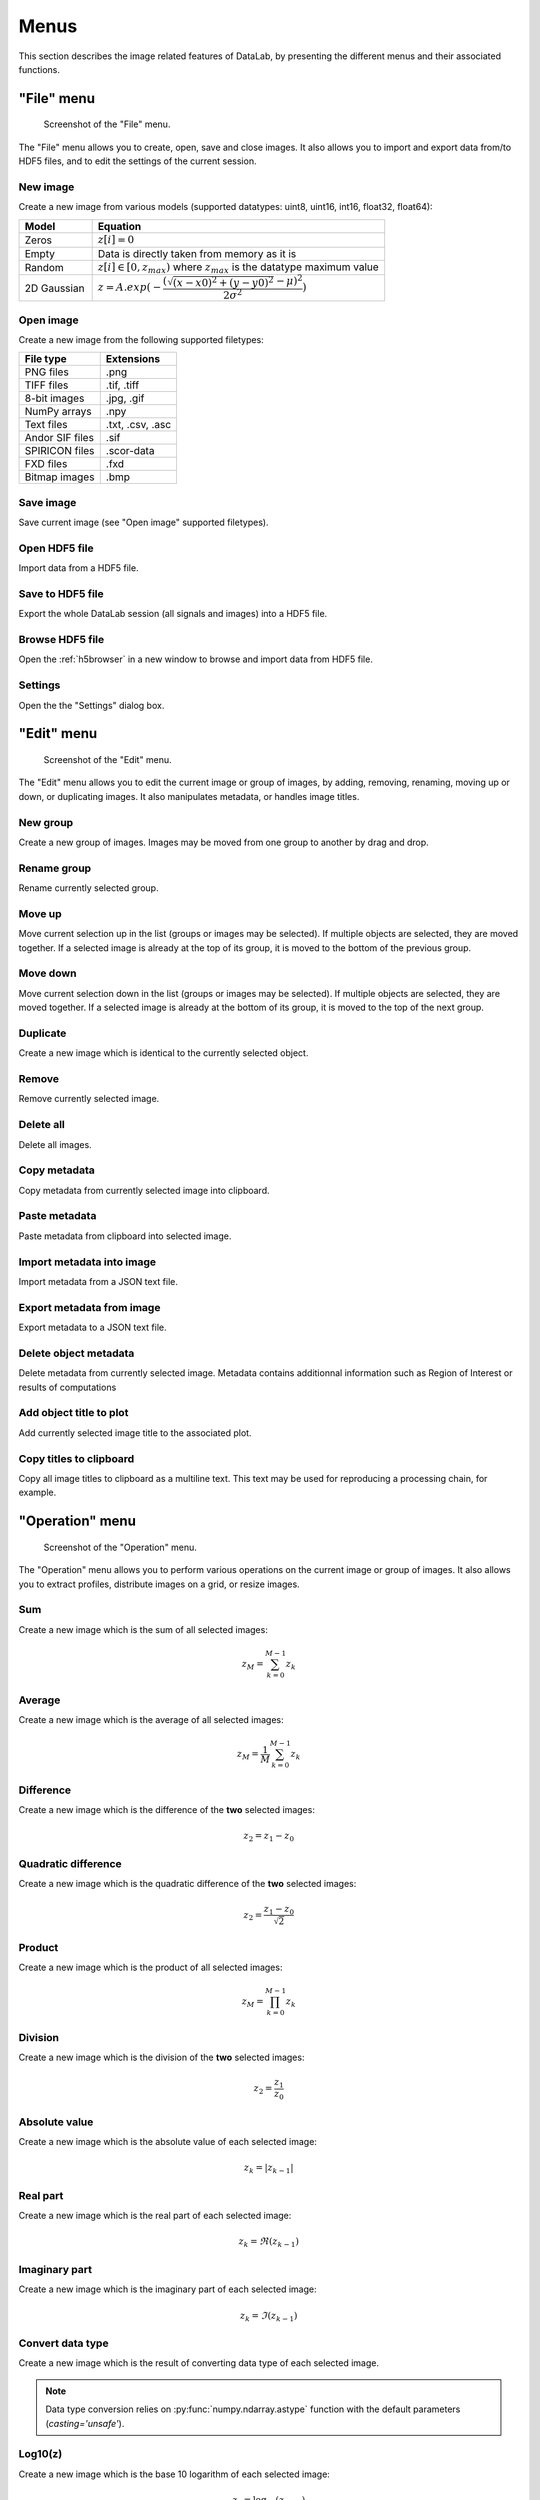 Menus
=====

This section describes the image related features of DataLab, by presenting
the different menus and their associated functions.

"File" menu
-----------

.. figure:: /images/shots/i_file.png

    Screenshot of the "File" menu.

The "File" menu allows you to create, open, save and close images. It also
allows you to import and export data from/to HDF5 files, and to edit the
settings of the current session.

New image
^^^^^^^^^

Create a new image from various models
(supported datatypes: uint8, uint16, int16, float32, float64):

.. list-table::
    :header-rows: 1
    :widths: 20, 80

    * - Model
      - Equation
    * - Zeros
      - :math:`z[i] = 0`
    * - Empty
      - Data is directly taken from memory as it is
    * - Random
      - :math:`z[i] \in [0, z_{max})` where :math:`z_{max}` is the datatype maximum value
    * - 2D Gaussian
      - :math:`z = A.exp(-\dfrac{(\sqrt{(x-x0)^2+(y-y0)^2}-\mu)^2}{2\sigma^2})`

.. _open_image:

Open image
^^^^^^^^^^

Create a new image from the following supported filetypes:

.. list-table::
    :header-rows: 1

    * - File type
      - Extensions
    * - PNG files
      - .png
    * - TIFF files
      - .tif, .tiff
    * - 8-bit images
      - .jpg, .gif
    * - NumPy arrays
      - .npy
    * - Text files
      - .txt, .csv, .asc
    * - Andor SIF files
      - .sif
    * - SPIRICON files
      - .scor-data
    * - FXD files
      - .fxd
    * - Bitmap images
      - .bmp

Save image
^^^^^^^^^^

Save current image (see "Open image" supported filetypes).

Open HDF5 file
^^^^^^^^^^^^^^

Import data from a HDF5 file.

Save to HDF5 file
^^^^^^^^^^^^^^^^^

Export the whole DataLab session (all signals and images) into a HDF5 file.

Browse HDF5 file
^^^^^^^^^^^^^^^^

Open the :ref:`h5browser` in a new window to browse and import data from HDF5 file.

Settings
^^^^^^^^

Open the the "Settings" dialog box.

.. image:: /images/settings.png

"Edit" menu
-----------

.. figure:: /images/shots/i_edit.png

    Screenshot of the "Edit" menu.

The "Edit" menu allows you to edit the current image or group of images, by
adding, removing, renaming, moving up or down, or duplicating images. It also
manipulates metadata, or handles image titles.

New group
^^^^^^^^^

Create a new group of images. Images may be moved from one group to another
by drag and drop.

Rename group
^^^^^^^^^^^^

Rename currently selected group.

Move up
^^^^^^^

Move current selection up in the list (groups or images may be selected). If
multiple objects are selected, they are moved together. If a selected image
is already at the top of its group, it is moved to the bottom of the previous
group.

Move down
^^^^^^^^^

Move current selection down in the list (groups or images may be selected). If
multiple objects are selected, they are moved together. If a selected image
is already at the bottom of its group, it is moved to the top of the next
group.

Duplicate
^^^^^^^^^

Create a new image which is identical to the currently selected object.

Remove
^^^^^^

Remove currently selected image.

Delete all
^^^^^^^^^^

Delete all images.

Copy metadata
^^^^^^^^^^^^^

Copy metadata from currently selected image into clipboard.

Paste metadata
^^^^^^^^^^^^^^

Paste metadata from clipboard into selected image.

Import metadata into image
^^^^^^^^^^^^^^^^^^^^^^^^^^

Import metadata from a JSON text file.

Export metadata from image
^^^^^^^^^^^^^^^^^^^^^^^^^^

Export metadata to a JSON text file.

Delete object metadata
^^^^^^^^^^^^^^^^^^^^^^

Delete metadata from currently selected image.
Metadata contains additionnal information such as Region of Interest
or results of computations

Add object title to plot
^^^^^^^^^^^^^^^^^^^^^^^^

Add currently selected image title to the associated plot.

Copy titles to clipboard
^^^^^^^^^^^^^^^^^^^^^^^^

Copy all image titles to clipboard as a multiline text.
This text may be used for reproducing a processing chain, for example.


"Operation" menu
----------------

.. figure:: /images/shots/i_operation.png

    Screenshot of the "Operation" menu.

The "Operation" menu allows you to perform various operations on the current
image or group of images. It also allows you to extract profiles, distribute
images on a grid, or resize images.

Sum
^^^

Create a new image which is the sum of all selected images:

.. math::
    z_{M} = \sum_{k=0}^{M-1}{z_{k}}

Average
^^^^^^^

Create a new image which is the average of all selected images:

.. math::
    z_{M} = \dfrac{1}{M}\sum_{k=0}^{M-1}{z_{k}}

Difference
^^^^^^^^^^

Create a new image which is the difference of the **two** selected images:

.. math::
    z_{2} = z_{1} - z_{0}

Quadratic difference
^^^^^^^^^^^^^^^^^^^^

Create a new image which is the quadratic difference of the **two**
selected images:

.. math::
    z_{2} = \dfrac{z_{1} - z_{0}}{\sqrt{2}}

Product
^^^^^^^

Create a new image which is the product of all selected images:

.. math::
    z_{M} = \prod_{k=0}^{M-1}{z_{k}}

Division
^^^^^^^^

Create a new image which is the division of the **two** selected images:

.. math::
    z_{2} = \dfrac{z_{1}}{z_{0}}

Absolute value
^^^^^^^^^^^^^^

Create a new image which is the absolute value of each selected image:

.. math::
    z_{k} = |z_{k-1}|

Real part
^^^^^^^^^

Create a new image which is the real part of each selected image:

.. math::
    z_{k} = \Re(z_{k-1})

Imaginary part
^^^^^^^^^^^^^^

Create a new image which is the imaginary part of each selected image:

.. math::
    z_{k} = \Im(z_{k-1})

Convert data type
^^^^^^^^^^^^^^^^^

Create a new image which is the result of converting data type of each
selected image.

.. note::

    Data type conversion relies on :py:func:`numpy.ndarray.astype` function with
    the default parameters (`casting='unsafe'`).

Log10(z)
^^^^^^^^

Create a new image which is the base 10 logarithm of each selected image:

.. math::
    z_{k} = \log_{10}(z_{k-1})

Log10(z+n)
^^^^^^^^^^

Create a new image which is the Log10(z+n) of each selected image
(avoid Log10(0) on image background):

.. math::
    z_{k} = \log_{10}(z_{k-1}+n)

Flat-field correction
^^^^^^^^^^^^^^^^^^^^^

Create a new image which is flat-field correction
of the **two** selected images:

.. math::
    z_{1} =
    \begin{cases}
        \dfrac{z_{0}}{z_{f}}.\overline{z_{f}} & \text{if } z_{0} > z_{threshold} \\
        z_{0} & \text{otherwise}
    \end{cases}`

where :math:`z_{0}` is the raw image,
:math:`z_{f}` is the flat field image,
:math:`z_{threshold}` is an adjustable threshold
and :math:`\overline{z_{f}}` is the flat field image average value:

.. math::
    \overline{z_{f}}=
    \dfrac{1}{N_{row}.N_{col}}.\sum_{i=0}^{N_{row}}\sum_{j=0}^{N_{col}}{z_{f}(i,j)}

.. note::

    Raw image and flat field image are supposedly already
    corrected by performing a dark frame subtraction.

Rotation
^^^^^^^^

Create a new image which is the result of rotating (90°, 270° or
arbitrary angle) or flipping (horizontally or vertically) data.

Intensity profiles
^^^^^^^^^^^^^^^^^^

Line profile extraction
    Extract an horizontal or vertical profile from each selected image, and create
    new signals from these profiles.

Average profile extraction
    Extract an horizontal or vertical profile averaged over a rectangular area, from
    each selected image, and create new signals from these profiles.

Radial profile extraction
    Extract a radial profile from each selected image, and create new signals from
    these profiles.

    The following parameters are available:

    .. list-table::
        :header-rows: 1
        :widths: 25, 75

        * - Parameter
          - Description
        * - Center
          - Center around which the radial profile is computed: centroid, image center, or manual
        * - X
          - X coordinate of the center (if manual), in pixels
        * - Y
          - Y coordinate of the center (if manual), in pixels

Distribute on a grid
^^^^^^^^^^^^^^^^^^^^

Distribute selected images on a regular grid.

Reset image positions
^^^^^^^^^^^^^^^^^^^^^

Reset selected image positions to first image (x0, y0) coordinates.

Resize
^^^^^^

Create a new image which is a resized version of each selected image.

Pixel binning
^^^^^^^^^^^^^

Combine clusters of adjacent pixels, throughout the image,
into single pixels. The result can be the sum, average, median, minimum,
or maximum value of the cluster.

ROI extraction
^^^^^^^^^^^^^^

Create a new image from a user-defined Region of Interest.

.. figure:: /images/shots/i_roi_dialog.png

    ROI extraction dialog: the ROI is defined by moving the position
    and adjusting the size of a rectangle shape.

Swap X/Y axes
^^^^^^^^^^^^^

Create a new image which is the result of swapping X/Y data.

"Processing" menu
-----------------

.. figure:: /images/shots/i_processing.png

    Screenshot of the "Processing" menu.

The "Processing" menu allows you to perform various processing on the current
image or group of images: it allows you to apply filters, to perform exposure
correction, to perform denoising, to perform morphological operations, and so on.

Linear calibration
^^^^^^^^^^^^^^^^^^

Create a new image which is a linear calibration
of each selected image with respect to Z axis:

.. list-table::
    :header-rows: 1
    :widths: 40, 60

    * - Parameter
      - Linear calibration
    * - Z-axis
      - :math:`z_{1} = a.z_{0} + b`

Thresholding
^^^^^^^^^^^^

Apply the thresholding to each selected image.

Clipping
^^^^^^^^

Apply the clipping to each selected image.

Moving average
^^^^^^^^^^^^^^

Compute moving average of each selected image
(implementation based on `scipy.ndimage.uniform_filter <https://docs.scipy.org/doc/scipy/reference/generated/scipy.ndimage.uniform_filter.html>`_).

Moving median
^^^^^^^^^^^^^

Compute moving median of each selected image
(implementation based on `scipy.signal.medfilt <https://docs.scipy.org/doc/scipy/reference/generated/scipy.signal.medfilt.html>`_).

Wiener filter
^^^^^^^^^^^^^

Compute Wiener filter of each selected image
(implementation based on `scipy.signal.wiener <https://docs.scipy.org/doc/scipy/reference/generated/scipy.signal.wiener.html>`_).

FFT
^^^

Create a new image which is the Fast Fourier Transform (FFT)
of each selected image.

Inverse FFT
^^^^^^^^^^^

Create a new image which is the inverse FFT of each selected image.

Butterworth filter
^^^^^^^^^^^^^^^^^^

Perform Butterworth filter on an image
(implementation based on `skimage.filters.butterworth <https://scikit-image.org/docs/stable/api/skimage.filters.html#skimage.filters.butterworth>`_)

Exposure
^^^^^^^^

Gamma correction
    Apply gamma correction to each selected image
    (implementation based on `skimage.exposure.adjust_gamma <https://scikit-image.org/docs/stable/api/skimage.exposure.html#skimage.exposure.adjust_gamma>`_)

Logarithmic correction
    Apply logarithmic correction to each selected image
    (implementation based on `skimage.exposure.adjust_log <https://scikit-image.org/docs/stable/api/skimage.exposure.html#skimage.exposure.adjust_log>`_)

Sigmoid correction
    Apply sigmoid correction to each selected image
    (implementation based on `skimage.exposure.adjust_sigmoid <https://scikit-image.org/docs/stable/api/skimage.exposure.html#skimage.exposure.adjust_sigmoid>`_)

Histogram equalization
    Equalize image histogram levels
    (implementation based on `skimage.exposure.equalize_hist <https://scikit-image.org/docs/stable/api/skimage.exposure.html#skimage.exposure.equalize_hist>`_)

Adaptive histogram equalization
    Equalize image histogram levels using Contrast Limited Adaptive Histogram Equalization (CLAHE) algorithm
    (implementation based on `skimage.exposure.equalize_adapthist <https://scikit-image.org/docs/stable/api/skimage.exposure.html#skimage.exposure.equalize_adapthist>`_)

Intensity rescaling
    Stretch or shrink image intensity levels
    (implementation based on `skimage.exposure.rescale_intensity <https://scikit-image.org/docs/stable/api/skimage.exposure.html#skimage.exposure.rescale_intensity>`_)

Restoration
^^^^^^^^^^^

Total variation denoising
    Denoise image using Total Variation algorithm
    (implementation based on `skimage.restoration.denoise_tv_chambolle <https://scikit-image.org/docs/stable/api/skimage.restoration.html#denoise-tv-chambolle>`_)

Bilateral filter denoising
    Denoise image using bilateral filter
    (implementation based on `skimage.restoration.denoise_bilateral <https://scikit-image.org/docs/stable/api/skimage.restoration.html#denoise-bilateral>`_)

Wavelet denoising
    Perform wavelet denoising on image
    (implementation based on `skimage.restoration.denoise_wavelet <https://scikit-image.org/docs/stable/api/skimage.restoration.html#denoise-wavelet>`_)

White Top-Hat denoising
    Denoise image by subtracting its white top hat transform
    (using a disk footprint)

All denoising methods
    Perform all denoising methods on image. Combined with the
    "distribute on a grid" option, this allows to compare the
    different denoising methods on the same image.

Morphology
^^^^^^^^^^

White Top-Hat (disk)
    Perform white top hat transform of an image, using a disk footprint
    (implementation based on `skimage.morphology.white_tophat <https://scikit-image.org/docs/stable/api/skimage.morphology.html#skimage.morphology.white_tophat>`_)

Black Top-Hat (disk)
    Perform black top hat transform of an image, using a disk footprint
    (implementation based on `skimage.morphology.black_tophat <https://scikit-image.org/docs/stable/api/skimage.morphology.html#skimage.morphology.black_tophat>`_)

Erosion (disk)
    Perform morphological erosion on an image, using a disk footprint
    (implementation based on `skimage.morphology.erosion <https://scikit-image.org/docs/stable/api/skimage.morphology.html#skimage.morphology.erosion>`_)

Dilation (disk)
    Perform morphological dilation on an image, using a disk footprint
    (implementation based on `skimage.morphology.dilation <https://scikit-image.org/docs/stable/api/skimage.morphology.html#skimage.morphology.dilation>`_)

Opening (disk)
    Perform morphological opening on an image, using a disk footprint
    (implementation based on `skimage.morphology.opening <https://scikit-image.org/docs/stable/api/skimage.morphology.html#skimage.morphology.opening>`_)

Closing (disk)
    Perform morphological closing on an image, using a disk footprint
    (implementation based on `skimage.morphology.closing <https://scikit-image.org/docs/stable/api/skimage.morphology.html#skimage.morphology.closing>`_)

All morphological operations
    Perform all morphological operations on an image, using a disk footprint.
    Combined with the "distribute on a grid" option, this allows to compare
    the different morphological operations on the same image.

Edges
^^^^^

Roberts filter
    Perform edge filtering on an image, using the Roberts algorithm
    (implementation based on `skimage.filters.roberts <https://scikit-image.org/docs/stable/api/skimage.filters.html#skimage.filters.roberts>`_)

Prewitt filter
    Perform edge filtering on an image, using the Prewitt algorithm
    (implementation based on `skimage.filters.prewitt <https://scikit-image.org/docs/stable/api/skimage.filters.html#skimage.filters.prewitt>`_)

Prewitt filter (horizontal)
    Find the horizontal edges of an image, using the Prewitt algorithm
    (implementation based on `skimage.filters.prewitt_h <https://scikit-image.org/docs/stable/api/skimage.filters.html#skimage.filters.prewitt_h>`_)

Prewitt filter (vertical)
    Find the vertical edges of an image, using the Prewitt algorithm
    (implementation based on `skimage.filters.prewitt_v <https://scikit-image.org/docs/stable/api/skimage.filters.html#skimage.filters.prewitt_v>`_)

Sobel filter
    Perform edge filtering on an image, using the Sobel algorithm
    (implementation based on `skimage.filters.sobel <https://scikit-image.org/docs/stable/api/skimage.filters.html#skimage.filters.sobel>`_)

Sobel filter (horizontal)
    Find the horizontal edges of an image, using the Sobel algorithm
    (implementation based on `skimage.filters.sobel_h <https://scikit-image.org/docs/stable/api/skimage.filters.html#skimage.filters.sobel_h>`_)

Sobel filter (vertical)
    Find the vertical edges of an image, using the Sobel algorithm
    (implementation based on `skimage.filters.sobel_v <https://scikit-image.org/docs/stable/api/skimage.filters.html#skimage.filters.sobel_v>`_)

Scharr filter
    Perform edge filtering on an image, using the Scharr algorithm
    (implementation based on `skimage.filters.scharr <https://scikit-image.org/docs/stable/api/skimage.filters.html#skimage.filters.scharr>`_)

Scharr filter (horizontal)
    Find the horizontal edges of an image, using the Scharr algorithm
    (implementation based on `skimage.filters.scharr_h <https://scikit-image.org/docs/stable/api/skimage.filters.html#skimage.filters.scharr_h>`_)

Scharr filter (vertical)
    Find the vertical edges of an image, using the Scharr algorithm
    (implementation based on `skimage.filters.scharr_v <https://scikit-image.org/docs/stable/api/skimage.filters.html#skimage.filters.scharr_v>`_)

Farid filter
    Perform edge filtering on an image, using the Farid algorithm
    (implementation based on `skimage.filters.farid <https://scikit-image.org/docs/stable/api/skimage.filters.html#skimage.filters.farid>`_)

Farid filter (horizontal)
    Find the horizontal edges of an image, using the Farid algorithm
    (implementation based on `skimage.filters.farid_h <https://scikit-image.org/docs/stable/api/skimage.filters.html#skimage.filters.farid_h>`_)

Farid filter (vertical)
    Find the vertical edges of an image, using the Farid algorithm
    (implementation based on `skimage.filters.farid_v <https://scikit-image.org/docs/stable/api/skimage.filters.html#skimage.filters.farid_v>`_)

Laplace filter
    Perform edge filtering on an image, using the Laplace algorithm
    (implementation based on `skimage.filters.laplace <https://scikit-image.org/docs/stable/api/skimage.filters.html#skimage.filters.laplace>`_)

All edges filters
    Perform all edge filtering algorithms (see above) on an image.
    Combined with the "distribute on a grid" option, this allows to compare
    the different edge filters on the same image.

Canny filter
    Perform edge filtering on an image, using the Canny algorithm
    (implementation based on `skimage.feature.canny <https://scikit-image.org/docs/stable/api/skimage.feature.html#skimage.feature.canny>`_)

"Computing" menu
----------------

.. figure:: /images/shots/i_computing.png

    Screenshot of the "Computing" menu.

The "Computing" menu allows you to perform various computations on the current
image or group of images. It also allows you to compute statistics, to compute
the centroid, to detect peaks, to detect contours, and so on.

.. note::

    In DataLab vocabulary, a "computing" is a feature that computes a scalar
    result from an image. This result is stored as metadata, and thus attached
    to image. This is different from a "processing" which creates a new image
    from an existing one.

Edit regions of interest
^^^^^^^^^^^^^^^^^^^^^^^^

Open a dialog box to setup multiple Region Of Interests (ROI).
ROI are stored as metadata, and thus attached to image.

ROI definition dialog is exactly the same as ROI extraction (see above).

.. figure:: /images/shots/i_roi_image.png

    An image with ROI.

Remove regions of interest
^^^^^^^^^^^^^^^^^^^^^^^^^^

Remove all defined ROI for selected object(s).

Statistics
^^^^^^^^^^

Compute statistics on selected image and show a summary table.

.. figure:: /images/shots/i_stats.png

    Example of statistical summary table: each row is associated to an ROI
    (the first row gives the statistics for the whole data).

Centroid
^^^^^^^^

Compute image centroid using a Fourier transform method
(as discussed by `Weisshaar et al. <http://www.mnd-umwelttechnik.fh-wiesbaden.de/pig/weisshaar_u5.pdf>`_).
This method is quite insensitive to background noise.

Minimum enclosing circle center
^^^^^^^^^^^^^^^^^^^^^^^^^^^^^^^

Compute the circle contour enclosing image values above
a threshold level defined as the half-maximum value.

2D peak detection
^^^^^^^^^^^^^^^^^

Automatically find peaks on image using a minimum-maximum filter algorithm.

.. figure:: /images/shots/i_peak2d_test.png

    Example of 2D peak detection.

.. seealso::
    See :ref:`ref-to-2d-peak-detection` for more details on algorithm and associated parameters.

Contour detection
^^^^^^^^^^^^^^^^^

Automatically extract contours and fit them using a circle or an ellipse,
or directly represent them as a polygon.

.. figure:: /images/shots/i_contour_test.png

    Example of contour detection.

.. seealso::
    See :ref:`ref-to-contour-detection` for more details on algorithm and associated parameters.

.. note:: Computed scalar results are systematically stored as metadata.
    Metadata is attached to image and serialized with it when exporting
    current session in a HDF5 file.

Circle Hough transform
^^^^^^^^^^^^^^^^^^^^^^

Detect circular shapes using circle Hough transform
(implementation based on `skimage.transform.hough_circle_peaks <https://scikit-image.org/docs/stable/api/skimage.transform.html?highlight=hough#skimage.transform.hough_circle_peaks>`_).

Blob detection
^^^^^^^^^^^^^^

Blob detection (DOG)
    Detect blobs using Difference of Gaussian (DOG) method
    (implementation based on `skimage.feature.blob_dog <https://scikit-image.org/docs/stable/api/skimage.feature.html#blob-dog>`_).

Blob detection (DOH)
    Detect blobs using Determinant of Hessian (DOH) method
    (implementation based on `skimage.feature.blob_doh <https://scikit-image.org/docs/stable/api/skimage.feature.html#blob-doh>`_).

Blob detection (LOG)
    Detect blobs using Laplacian of Gaussian (LOG) method
    (implementation based on `skimage.feature.blob_log <https://scikit-image.org/docs/stable/api/skimage.feature.html#blob-log>`_).

Blob detection (OpenCV)
    Detect blobs using OpenCV implementation of `SimpleBlobDetector <https://docs.opencv.org/3.4/d0/d7a/classcv_1_1SimpleBlobDetector.html>`_.

Show results
^^^^^^^^^^^^

Show the results of all computations performed on the selected images. This shows the
same table as the one shown after having performed a computation.

Plot results
^^^^^^^^^^^^

Plot the results of computations performed on the selected images, with user-defined
X and Y axes (e.g. plot the contour circle radius as a function of the image number).

"View" menu
-----------

.. figure:: /images/shots/i_view.png

    Screenshot of the "View" menu.

The "View" menu allows you to visualize the current image or group of images.
It also allows you to show/hide titles, to show/hide the contrast panel, to
refresh the visualization, and so on.

View in a new window
^^^^^^^^^^^^^^^^^^^^

Open a new window to visualize and the selected images.

In the separate window, you may visualize your data more comfortably
(e.g., by maximizing the window) and you may also annotate the data.

.. seealso::
    See :ref:`ref-to-image-annotations` for more details on annotations.

Show graphical object titles
^^^^^^^^^^^^^^^^^^^^^^^^^^^^

Show/hide titles of computing results or annotations.

Auto-refresh
^^^^^^^^^^^^

Automatically refresh the visualization when the data changes.
When enabled (default), the plot view is automatically refreshed when the
data changes. When disabled, the plot view is not refreshed until you
manually refresh it by clicking the "Refresh manually" button in the
toolbar. Even though the refresh algorithm is optimized, it may still
take some time to refresh the plot view when the data changes, especially
when the data set is large. Therefore, you may want to disable the
auto-refresh feature when you are working with large data sets,
and enable it again when you are done. This will avoid unnecessary
refreshes.

Refresh manually
^^^^^^^^^^^^^^^^

Refresh the visualization manually. This triggers a refresh of the plot
view, even if the auto-refresh feature is disabled.

Show contrast panel
^^^^^^^^^^^^^^^^^^^

Show/hide contrast adjustment panel.

Other menu entries
^^^^^^^^^^^^^^^^^^

Show/hide panels or toolbars.

"?" menu
--------

.. figure:: /images/shots/s_help.png

    Screenshot of the "?" menu.

The "?" menu allows you to access the online documentation, to show log files,
to show information regarding your DataLab installation, and to show the
"About DataLab" dialog box.

Online or Local documentation
^^^^^^^^^^^^^^^^^^^^^^^^^^^^^

Open the online or local documentation:

.. image:: /images/shots/doc_online.png

Show log files
^^^^^^^^^^^^^^

Open DataLab log viewer

.. seealso::
    See :ref:`ref-to-logviewer` for more details on log viewer.

About DataLab installation
^^^^^^^^^^^^^^^^^^^^^^^^^^

Show information regarding your DataLab installation (this
is typically needed for submitting a bug report).

.. seealso::
    See :ref:`ref-to-instviewer` for more details on this dialog box.

About
^^^^^

Open the "About DataLab" dialog box:

.. image:: /images/shots/about.png
